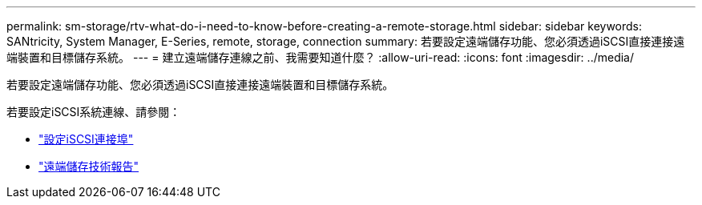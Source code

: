 ---
permalink: sm-storage/rtv-what-do-i-need-to-know-before-creating-a-remote-storage.html 
sidebar: sidebar 
keywords: SANtricity, System Manager, E-Series, remote, storage, connection 
summary: 若要設定遠端儲存功能、您必須透過iSCSI直接連接遠端裝置和目標儲存系統。 
---
= 建立遠端儲存連線之前、我需要知道什麼？
:allow-uri-read: 
:icons: font
:imagesdir: ../media/


[role="lead"]
若要設定遠端儲存功能、您必須透過iSCSI直接連接遠端裝置和目標儲存系統。

若要設定iSCSI系統連線、請參閱：

* link:../sm-hardware/configure-iscsi-ports-hardware.html["設定iSCSI連接埠"]
* https://www.netapp.com/pdf.html?item=/media/28697-tr-4893-deploy.pdf["遠端儲存技術報告"^]

